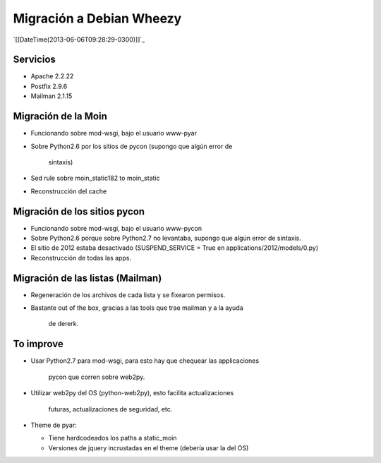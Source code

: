 
Migración a Debian Wheezy
=========================

`[[DateTime(2013-06-06T09:28:29-0300)]]`_

Servicios
---------

* Apache 2.2.22

* Postfix 2.9.6

* Mailman 2.1.15

Migración de la Moin
--------------------

* Funcionando sobre mod-wsgi, bajo el usuario www-pyar

* Sobre Python2.6 por los sitios de pycon (supongo que algún error de

    sintaxis)

* Sed rule sobre moin_static182 to moin_static

* Reconstrucción del cache

Migración de los sitios pycon
-----------------------------

* Funcionando sobre mod-wsgi, bajo el usuario www-pycon

* Sobre Python2.6 porque sobre Python2.7 no levantaba, supongo que algún error de sintaxis.

* El sitio de 2012 estaba desactivado (SUSPEND_SERVICE = True en applications/2012/models/0.py)

* Reconstrucción de todas las apps.

Migración de las listas (Mailman)
---------------------------------

* Regeneración de los archivos de cada lista y se fixearon permisos.

* Bastante out of the box, gracias a las tools que trae mailman y a la ayuda

    de dererk.

To improve
----------

* Usar Python2.7 para mod-wsgi, para esto hay que chequear las applicaciones

    pycon que corren sobre web2py.

* Utilizar web2py del OS (python-web2py), esto facilita actualizaciones

    futuras, actualizaciones de seguridad, etc.

* Theme de pyar:

  * Tiene hardcodeados los paths a static_moin

  * Versiones de jquery incrustadas en el theme (debería usar la del OS)

